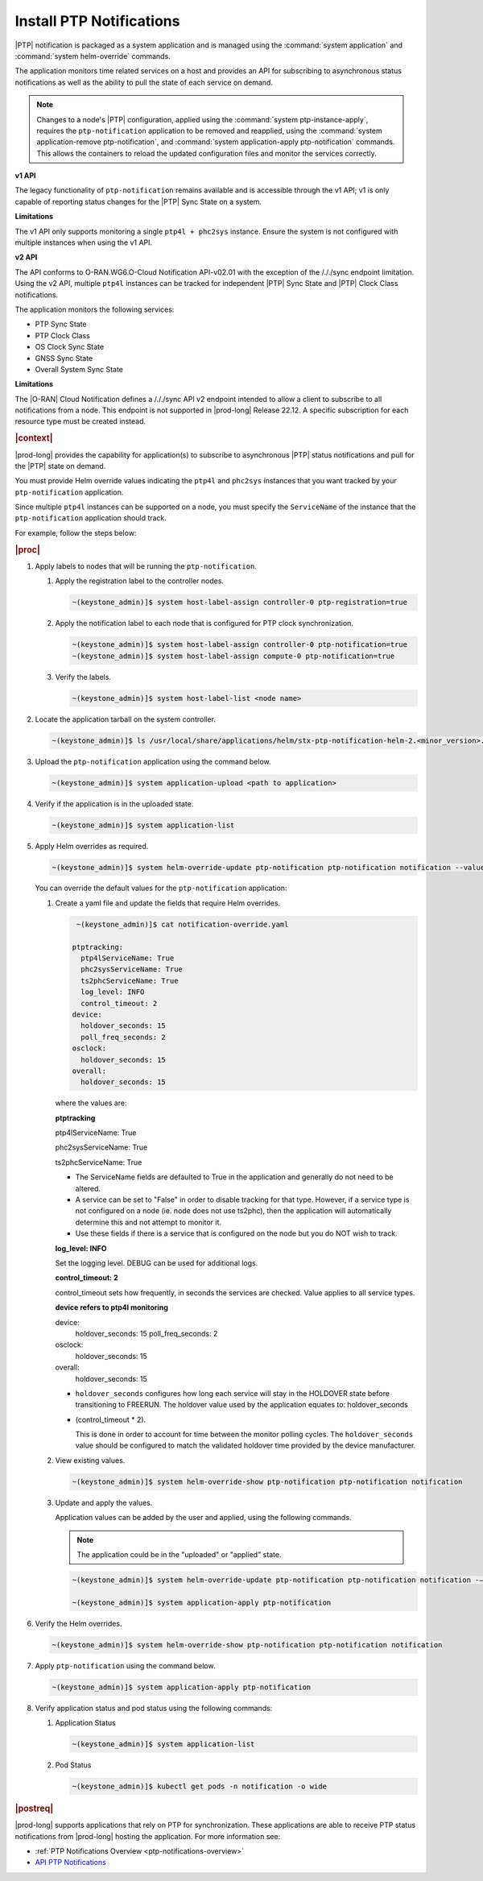 
.. xqd1614091832213
.. _install-ptp-notifications:

=========================
Install PTP Notifications
=========================

|PTP| notification is packaged as a system application and is managed
using the :command:`system application` and :command:`system helm-override`
commands.

The application monitors time related services on a host and provides an API
for subscribing to asynchronous status notifications as well as the ability to
pull the state of each service on demand.

.. note::

    Changes to a node's |PTP| configuration, applied using the
    :command:`system ptp-instance-apply`, requires the ``ptp-notification``
    application to be removed and reapplied, using the
    :command:`system application-remove ptp-notification`, and
    :command:`system application-apply ptp-notification` commands.
    This allows the containers to reload the updated configuration files and
    monitor the services correctly.

**v1 API**

The legacy functionality of ``ptp-notification`` remains available and is
accessible through the v1 API; v1 is only capable of reporting status changes
for the |PTP| Sync State on a system.

**Limitations**

The v1 API only supports monitoring a single ``ptp4l + phc2sys`` instance.
Ensure the system is not configured with multiple instances when using the v1
API.

**v2 API**

The API conforms to O-RAN.WG6.O-Cloud Notification API-v02.01 with the
exception of the /././sync endpoint limitation. Using the v2 API, multiple
``ptp4l`` instances can be tracked for independent |PTP| Sync State and |PTP|
Clock Class notifications.

The application monitors the following services:

-  PTP Sync State

-  PTP Clock Class

-  OS Clock Sync State

-  GNSS Sync State

-  Overall System Sync State

**Limitations**

The |O-RAN| Cloud Notification defines a /././sync API v2 endpoint intended to
allow a client to subscribe to all notifications from a node. This endpoint is
not supported in |prod-long| Release 22.12. A specific subscription for each
resource type must be created instead.

.. rubric:: |context|

|prod-long| provides the capability for application(s) to subscribe to
asynchronous |PTP| status notifications and pull for the |PTP| state on demand.

You must provide Helm override values indicating the ``ptp4l`` and ``phc2sys``
instances that you want tracked by your ``ptp-notification`` application.

Since multiple ``ptp4l`` instances can be supported on a node, you must specify
the ``ServiceName`` of the instance that the ``ptp-notification`` application
should track.

For example, follow the steps below:

.. rubric:: |proc|

#. Apply labels to nodes that will be running the ``ptp-notification``.

   #.  Apply the registration label to the controller nodes.

       .. code-block::

           ~(keystone_admin)]$ system host-label-assign controller-0 ptp-registration=true

   #.  Apply the notification label to each node that is configured for PTP
       clock synchronization.

       .. code-block::

           ~(keystone_admin)]$ system host-label-assign controller-0 ptp-notification=true
           ~(keystone_admin)]$ system host-label-assign compute-0 ptp-notification=true

   #.  Verify the labels.

       .. code-block::

           ~(keystone_admin)]$ system host-label-list <node name>

#.  Locate the application tarball on the system controller.

    .. code-block::

        ~(keystone_admin)]$ ls /usr/local/share/applications/helm/stx-ptp-notification-helm-2.<minor_version>.tgz

#. Upload the ``ptp-notification`` application using the command below.

   .. code-block::

       ~(keystone_admin)]$ system application-upload <path to application>

#.  Verify if the application is in the uploaded state.

    .. code-block::

       ~(keystone_admin)]$ system application-list

#.  Apply Helm overrides as required.

    .. code-block::

        ~(keystone_admin)]$ system helm-override-update ptp-notification ptp-notification notification --values notification-override.yaml

    You can override the default values for the ``ptp-notification`` application:

    #.  Create a yaml file and update the fields that require Helm overrides.

        .. code-block::

            ~(keystone_admin)]$ cat notification-override.yaml

           ptptracking:
             ptp4lServiceName: True
             phc2sysServiceName: True
             ts2phcServiceName: True
             log_level: INFO
             control_timeout: 2
           device:
             holdover_seconds: 15
             poll_freq_seconds: 2
           osclock:
             holdover_seconds: 15
           overall:
             holdover_seconds: 15

        where the values are:

        **ptptracking**

        ptp4lServiceName: True

        phc2sysServiceName: True

        ts2phcServiceName: True

        -  The ServiceName fields are defaulted to True in the application and
           generally do not need to be altered.

        -  A service can be set to "False" in order to disable tracking for that
           type. However, if a service type is not configured on a node
           (ie. node does not use ts2phc), then the application will automatically
           determine this and not attempt to monitor it.

        -  Use these fields if there is a service that is configured on the node
           but you do NOT wish to track.

        **log_level: INFO**

        Set the logging level. DEBUG can be used for additional logs.

        **control_timeout: 2**

        control_timeout sets how frequently, in seconds the services are checked.
        Value applies to all service types.

        **device refers to ptp4l monitoring**

        device:
          holdover_seconds: 15
          poll_freq_seconds: 2
        osclock:
          holdover_seconds: 15
        overall:
          holdover_seconds: 15

        -  ``holdover_seconds`` configures how long each service will stay in the
           HOLDOVER state before transitioning to FREERUN. The holdover value
           used by the application equates to: holdover_seconds

        - (control_timeout * 2).

          This is done in order to account for time between the monitor polling
          cycles. The ``holdover_seconds`` value should be configured to match the
          validated holdover time provided by the device manufacturer.

    #.  View existing values.

        .. code-block:: none

            ~(keystone_admin)]$ system helm-override-show ptp-notification ptp-notification notification

    #.  Update and apply the values.

        Application values can be added by the user and applied, using the following commands.

        .. note::

            The application could be in the "uploaded" or "applied" state.

        .. code-block:: none

            ~(keystone_admin)]$ system helm-override-update ptp-notification ptp-notification notification -–values <notification-override.yaml>

            ~(keystone_admin)]$ system application-apply ptp-notification

#.  Verify the Helm overrides.

    .. code-block::

        ~(keystone_admin)]$ system helm-override-show ptp-notification ptp-notification notification

#.  Apply ``ptp-notification`` using the command below.

    .. code-block::

        ~(keystone_admin)]$ system application-apply ptp-notification


#.  Verify application status and pod status using the following commands:

    #.  Application Status

        .. code-block::

            ~(keystone_admin)]$ system application-list

    #.  Pod Status

        .. code-block::

            ~(keystone_admin)]$ kubectl get pods -n notification -o wide


.. rubric:: |postreq|

|prod-long| supports applications that rely on PTP for synchronization.
These applications are able to receive PTP status notifications from |prod-long|
hosting the application. For more information see:

-  :ref:`PTP Notifications Overview <ptp-notifications-overview>`

-  `API PTP Notifications <https://docs.starlingx.io/api-ref/ptp-notification-armada-app/api_ptp_notifications_definition_v1.html>`__

.. only:: partner

    .. include:: /_includes/install-ptp-notifications-3a94b1ea1ae3.rest
